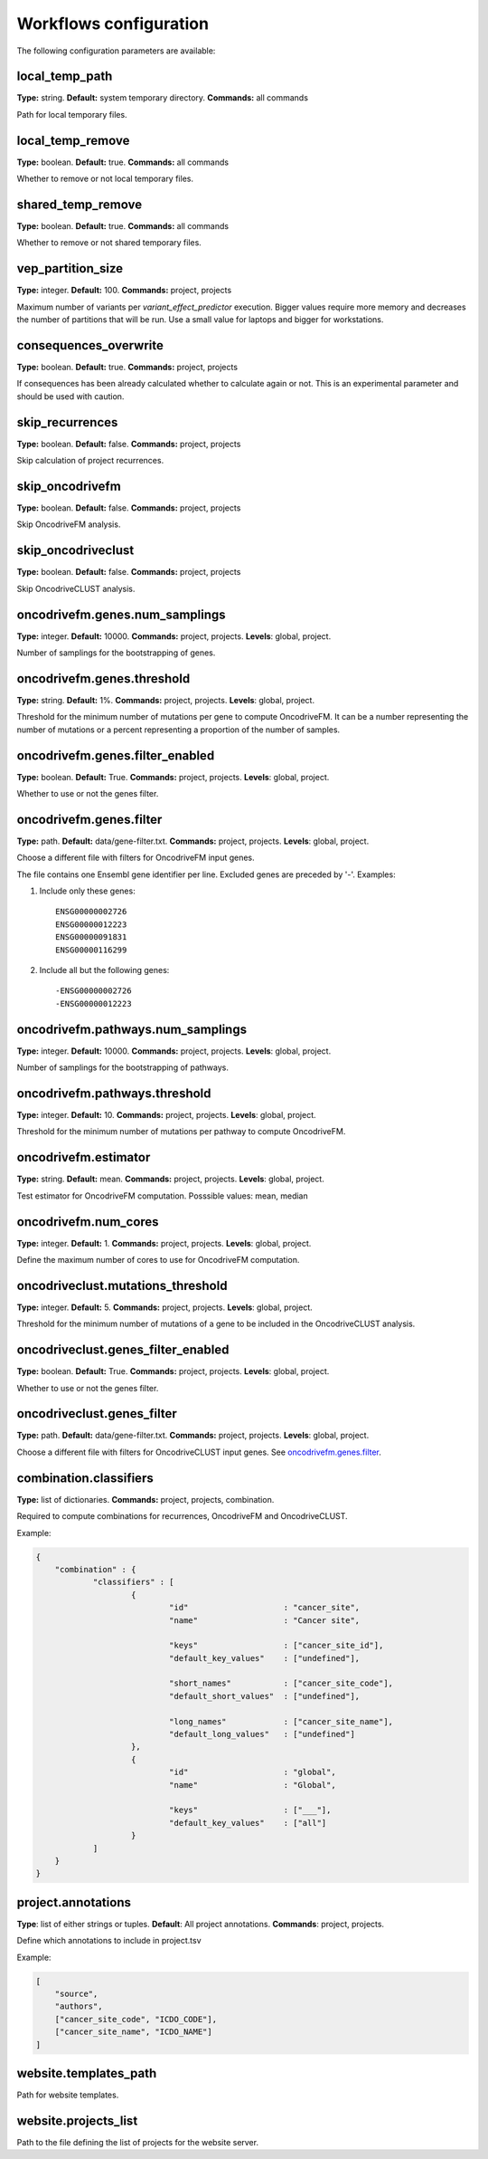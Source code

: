 .. _conf_workflows:

Workflows configuration
+++++++++++++++++++++++

The following configuration parameters are available:

local_temp_path
---------------
**Type:** string. **Default:** system temporary directory. **Commands:** all commands

Path for local temporary files.

local_temp_remove
-----------------
**Type:** boolean. **Default:** true. **Commands:** all commands

Whether to remove or not local temporary files.

shared_temp_remove
------------------
**Type:** boolean. **Default:** true. **Commands:** all commands

Whether to remove or not shared temporary files.

vep_partition_size
------------------
**Type:** integer. **Default:** 100. **Commands:** project, projects

Maximum number of variants per *variant_effect_predictor* execution. Bigger values require more memory and decreases the number of partitions that will be run. Use a small value for laptops and bigger for workstations.

consequences_overwrite
----------------------
**Type:** boolean. **Default:** true. **Commands:** project, projects

If consequences has been already calculated whether to calculate again or not. This is an experimental parameter and should be used with caution.

skip_recurrences
----------------
**Type:** boolean. **Default:** false. **Commands:** project, projects

Skip calculation of project recurrences.

skip_oncodrivefm
----------------
**Type:** boolean. **Default:** false. **Commands:** project, projects

Skip OncodriveFM analysis.

skip_oncodriveclust
-------------------
**Type:** boolean. **Default:** false. **Commands:** project, projects

Skip OncodriveCLUST analysis.

oncodrivefm.genes.num_samplings
-------------------------------
**Type:** integer. **Default:** 10000. **Commands:** project, projects. **Levels**: global, project.

Number of samplings for the bootstrapping of genes.

oncodrivefm.genes.threshold
---------------------------
**Type:** string. **Default:** 1%. **Commands:** project, projects. **Levels**: global, project.

Threshold for the minimum number of mutations per gene to compute OncodriveFM. It can be a number representing the number of mutations or a percent representing a proportion of the number of samples.

oncodrivefm.genes.filter_enabled
-----------------------------------
**Type:** boolean. **Default:** True. **Commands:** project, projects. **Levels**: global, project.

Whether to use or not the genes filter.

oncodrivefm.genes.filter
------------------------
**Type:** path. **Default:** data/gene-filter.txt. **Commands:** project, projects. **Levels**: global, project.

Choose a different file with filters for OncodriveFM input genes.

The file contains one Ensembl gene identifier per line. Excluded genes are preceded by '-'. Examples:

1) Include only these genes::

	ENSG00000002726
	ENSG00000012223
	ENSG00000091831
	ENSG00000116299

2) Include all but the following genes::

	-ENSG00000002726
	-ENSG00000012223

oncodrivefm.pathways.num_samplings
----------------------------------
**Type:** integer. **Default:** 10000. **Commands:** project, projects. **Levels**: global, project.

Number of samplings for the bootstrapping of pathways.

oncodrivefm.pathways.threshold
------------------------------
**Type:** integer. **Default:** 10. **Commands:** project, projects. **Levels**: global, project.

Threshold for the minimum number of mutations per pathway to compute OncodriveFM.

oncodrivefm.estimator
---------------------
**Type:** string. **Default:** mean. **Commands:** project, projects. **Levels**: global, project.

Test estimator for OncodriveFM computation. Posssible values: mean, median

oncodrivefm.num_cores
---------------------
**Type:** integer. **Default:** 1. **Commands:** project, projects. **Levels**: global, project.

Define the maximum number of cores to use for OncodriveFM computation.

oncodriveclust.mutations_threshold
----------------------------------
**Type:** integer. **Default:** 5. **Commands:** project, projects. **Levels**: global, project.

Threshold for the minimum number of mutations of a gene to be included in the OncodriveCLUST analysis.

oncodriveclust.genes_filter_enabled
-----------------------------------
**Type:** boolean. **Default:** True. **Commands:** project, projects. **Levels**: global, project.

Whether to use or not the genes filter.

oncodriveclust.genes_filter
---------------------------
**Type:** path. **Default:** data/gene-filter.txt. **Commands:** project, projects. **Levels**: global, project.

Choose a different file with filters for OncodriveCLUST input genes. See `oncodrivefm.genes.filter`_.

combination.classifiers
-----------------------
**Type:** list of dictionaries. **Commands:** project, projects, combination.

Required to compute combinations for recurrences, OncodriveFM and OncodriveCLUST.

Example:

.. sourcecode:: json

    {
    	"combination" : {
    		"classifiers" : [
    			{
    				"id"                    : "cancer_site",
    				"name"                  : "Cancer site",

    				"keys"                  : ["cancer_site_id"],
    				"default_key_values"    : ["undefined"],

    				"short_names"           : ["cancer_site_code"],
    				"default_short_values" 	: ["undefined"],

    				"long_names"            : ["cancer_site_name"],
    				"default_long_values"   : ["undefined"]
    			},
    			{
    				"id"                    : "global",
    				"name"                  : "Global",

    				"keys"                  : ["___"],
    				"default_key_values"    : ["all"]
    			}
    		]
    	}
    }

project.annotations
-------------------
**Type**: list of either strings or tuples. **Default**: All project annotations. **Commands**: project, projects.

Define which annotations to include in project.tsv

Example:

.. sourcecode:: json

    [
        "source",
        "authors",
        ["cancer_site_code", "ICDO_CODE"],
        ["cancer_site_name", "ICDO_NAME"]
    ]

website.templates_path
----------------------

Path for website templates.

website.projects_list
---------------------

Path to the file defining the list of projects for the website server.
